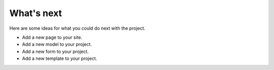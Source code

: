 What's next
================
Here are some ideas for what you could do next with the project.

* Add a new page to your site.
* Add a new model to your project.
* Add a new form to your project. 
* Add a new template to your project.